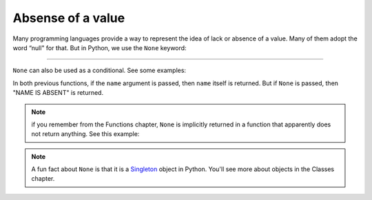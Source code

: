 ============
Absense of a value
============
Many programming languages provide a way to represent the idea of lack or absence of a value. 
Many of them adopt the word “null" for that. But in Python, we use the ``None`` keyword:

.. image:: https://media0.giphy.com/media/v1.Y2lkPTc5MGI3NjExb3Z1cjA0MzNzeDd5YzBzdHhuM2dxZG5reXUxMXBwMWJtNGF6aWhwNyZlcD12MV9pbnRlcm5hbF9naWZfYnlfaWQmY3Q9Zw/dTVWlxS6YXBRvcjT1E/giphy.gif
   :alt: Description of the animation
   :align: center
   
---------------------------

.. code-block:: python
   :linenos:

    print(None) # => None


``None`` can also be used as a conditional. See some examples:

.. code-block:: python
   :linenos:

    def get_name(name: str | None) -> str: 
        if not name:
            return "NAME IS ABSENT" 
        return name

    # A shorter alternative version
    def get_name_v2(name: str | None) -> str: 
        return name or "NAME IS ABSENT"

    print(get_name("michael")) # => michael 
    print(get_name(None)) # => NAME IS ABSENT 
    print(get_name_v2("jan")) # => jan 
    print(get_name_v2(None)) # => NAME IS ABSENT


In both previous functions, if the ``name`` argument is passed, then ``name`` itself is returned. But if ``None`` is passed, then "NAME IS ABSENT" is returned.

.. note::

    if you remember from the Functions chapter, ``None`` is implicitly returned in a function that apparently does not return anything. See this example:

    .. code-block:: python
        :linenos:

        def return_none():
            pass

        print(return_none()) => None

.. note::

    A fun fact about ``None`` is that it is a `Singleton <https://en.wikipedia.org/wiki/Singleton_pattern>`_ object in Python. You'll see more about objects in the Classes chapter.
